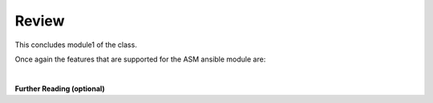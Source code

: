 Review
==========

This concludes module1 of the class.

Once again the features that are supported for the ASM ansible module are:


|

**Further Reading (optional)**


